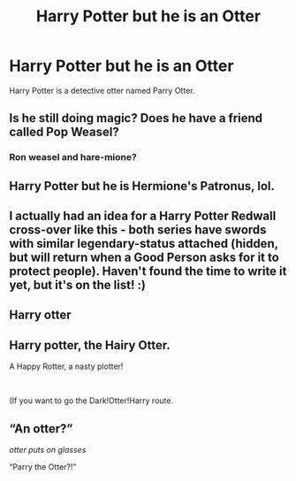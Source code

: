 #+TITLE: Harry Potter but he is an Otter

* Harry Potter but he is an Otter
:PROPERTIES:
:Author: bluerayminecraft
:Score: 12
:DateUnix: 1595479537.0
:DateShort: 2020-Jul-23
:FlairText: Prompt
:END:
Harry Potter is a detective otter named Parry Otter.


** Is he still doing magic? Does he have a friend called Pop Weasel?
:PROPERTIES:
:Author: Jon_Riptide
:Score: 13
:DateUnix: 1595483534.0
:DateShort: 2020-Jul-23
:END:

*** Ron weasel and hare-mione?
:PROPERTIES:
:Author: ChasingAnna
:Score: 16
:DateUnix: 1595486818.0
:DateShort: 2020-Jul-23
:END:


** Harry Potter but he is Hermione's Patronus, lol.
:PROPERTIES:
:Author: Vg65
:Score: 8
:DateUnix: 1595493165.0
:DateShort: 2020-Jul-23
:END:


** I actually had an idea for a Harry Potter Redwall cross-over like this - both series have swords with similar legendary-status attached (hidden, but will return when a Good Person asks for it to protect people). Haven't found the time to write it yet, but it's on the list! :)
:PROPERTIES:
:Author: Avalon1632
:Score: 2
:DateUnix: 1595499721.0
:DateShort: 2020-Jul-23
:END:


** Harry otter
:PROPERTIES:
:Author: buggie1998
:Score: 1
:DateUnix: 1595486243.0
:DateShort: 2020-Jul-23
:END:


** Harry potter, the Hairy Otter.

A Happy Rotter, a nasty plotter!

​

(If you want to go the Dark!Otter!Harry route.
:PROPERTIES:
:Author: analon921
:Score: 1
:DateUnix: 1595503611.0
:DateShort: 2020-Jul-23
:END:


** “An otter?”

/otter puts on glasses/

“Parry the Otter?!”
:PROPERTIES:
:Author: Oopdidoop
:Score: 1
:DateUnix: 1595546407.0
:DateShort: 2020-Jul-24
:END:
